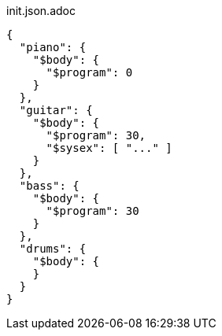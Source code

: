 [[CONTENT]]
[source, json]
.init.json.adoc
----
{
  "piano": {
    "$body": {
      "$program": 0
    }
  },
  "guitar": {
    "$body": {
      "$program": 30,
      "$sysex": [ "..." ]
    }
  },
  "bass": {
    "$body": {
      "$program": 30
    }
  },
  "drums": {
    "$body": {
    }
  }
}
----